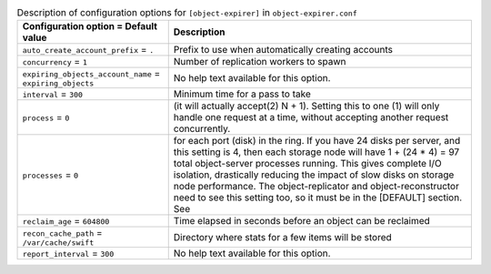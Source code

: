 ..
  Warning: Do not edit this file. It is automatically generated and your
  changes will be overwritten. The tool to do so lives in the
  openstack-doc-tools repository.

.. list-table:: Description of configuration options for ``[object-expirer]`` in ``object-expirer.conf``
   :header-rows: 1
   :class: config-ref-table

   * - Configuration option = Default value
     - Description
   * - ``auto_create_account_prefix`` = ``.``
     - Prefix to use when automatically creating accounts
   * - ``concurrency`` = ``1``
     - Number of replication workers to spawn
   * - ``expiring_objects_account_name`` = ``expiring_objects``
     - No help text available for this option.
   * - ``interval`` = ``300``
     - Minimum time for a pass to take
   * - ``process`` = ``0``
     - (it will actually accept(2) N + 1). Setting this to one (1) will only handle one request at a time, without accepting another request concurrently.
   * - ``processes`` = ``0``
     - for each port (disk) in the ring. If you have 24 disks per server, and this setting is 4, then each storage node will have 1 + (24 * 4) = 97 total object-server processes running. This gives complete I/O isolation, drastically reducing the impact of slow disks on storage node performance. The object-replicator and object-reconstructor need to see this setting too, so it must be in the [DEFAULT] section. See
   * - ``reclaim_age`` = ``604800``
     - Time elapsed in seconds before an object can be reclaimed
   * - ``recon_cache_path`` = ``/var/cache/swift``
     - Directory where stats for a few items will be stored
   * - ``report_interval`` = ``300``
     - No help text available for this option.
